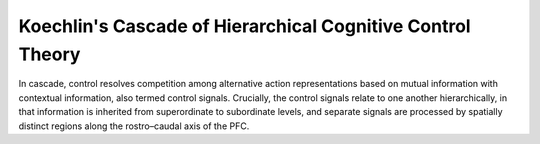 Koechlin's Cascade of Hierarchical Cognitive Control Theory
============================================================

In cascade,
control resolves competition among alternative action
representations based on mutual information with contextual
information, also termed control signals. Crucially,
the control signals relate to one another hierarchically, in
that information is inherited from superordinate to subordinate
levels, and separate signals are processed by
spatially distinct regions along the rostro–caudal axis of
the PFC.